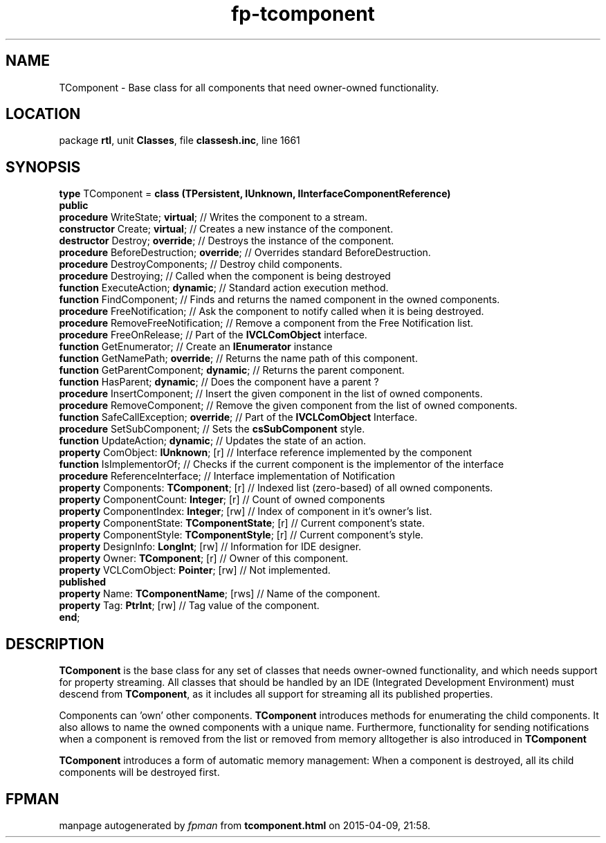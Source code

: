 .\" file autogenerated by fpman
.TH "fp-tcomponent" 3 "2014-03-14" "fpman" "Free Pascal Programmer's Manual"
.SH NAME
TComponent - Base class for all components that need owner-owned functionality.
.SH LOCATION
package \fBrtl\fR, unit \fBClasses\fR, file \fBclassesh.inc\fR, line 1661
.SH SYNOPSIS
\fBtype\fR TComponent = \fBclass (TPersistent, IUnknown, IInterfaceComponentReference)\fR
.br
\fBpublic\fR
  \fBprocedure\fR WriteState; \fBvirtual\fR;                // Writes the component to a stream.
  \fBconstructor\fR Create; \fBvirtual\fR;                  // Creates a new instance of the component.
  \fBdestructor\fR Destroy; \fBoverride\fR;                 // Destroys the instance of the component.
  \fBprocedure\fR BeforeDestruction; \fBoverride\fR;        // Overrides standard BeforeDestruction.
  \fBprocedure\fR DestroyComponents;                  // Destroy child components.
  \fBprocedure\fR Destroying;                         // Called when the component is being destroyed
  \fBfunction\fR ExecuteAction; \fBdynamic\fR;              // Standard action execution method.
  \fBfunction\fR FindComponent;                       // Finds and returns the named component in the owned components.
  \fBprocedure\fR FreeNotification;                   // Ask the component to notify called when it is being destroyed.
  \fBprocedure\fR RemoveFreeNotification;             // Remove a component from the Free Notification list.
  \fBprocedure\fR FreeOnRelease;                      // Part of the \fBIVCLComObject\fR interface.
  \fBfunction\fR GetEnumerator;                       // Create an \fBIEnumerator\fR instance
  \fBfunction\fR GetNamePath; \fBoverride\fR;               // Returns the name path of this component.
  \fBfunction\fR GetParentComponent; \fBdynamic\fR;         // Returns the parent component.
  \fBfunction\fR HasParent; \fBdynamic\fR;                  // Does the component have a parent ?
  \fBprocedure\fR InsertComponent;                    // Insert the given component in the list of owned components.
  \fBprocedure\fR RemoveComponent;                    // Remove the given component from the list of owned components.
  \fBfunction\fR SafeCallException; \fBoverride\fR;         // Part of the \fBIVCLComObject\fR Interface.
  \fBprocedure\fR SetSubComponent;                    // Sets the \fBcsSubComponent\fR style.
  \fBfunction\fR UpdateAction; \fBdynamic\fR;               // Updates the state of an action.
  \fBproperty\fR ComObject: \fBIUnknown\fR; [r]             // Interface reference implemented by the component
  \fBfunction\fR IsImplementorOf;                     // Checks if the current component is the implementor of the interface
  \fBprocedure\fR ReferenceInterface;                 // Interface implementation of Notification
  \fBproperty\fR Components: \fBTComponent\fR; [r]          // Indexed list (zero-based) of all owned components.
  \fBproperty\fR ComponentCount: \fBInteger\fR; [r]         // Count of owned components
  \fBproperty\fR ComponentIndex: \fBInteger\fR; [rw]        // Index of component in it's owner's list.
  \fBproperty\fR ComponentState: \fBTComponentState\fR; [r] // Current component's state.
  \fBproperty\fR ComponentStyle: \fBTComponentStyle\fR; [r] // Current component's style.
  \fBproperty\fR DesignInfo: \fBLongInt\fR; [rw]            // Information for IDE designer.
  \fBproperty\fR Owner: \fBTComponent\fR; [r]               // Owner of this component.
  \fBproperty\fR VCLComObject: \fBPointer\fR; [rw]          // Not implemented.
.br
\fBpublished\fR
  \fBproperty\fR Name: \fBTComponentName\fR; [rws]          // Name of the component.
  \fBproperty\fR Tag: \fBPtrInt\fR; [rw]                    // Tag value of the component.
.br
\fBend\fR;
.SH DESCRIPTION
\fBTComponent\fR is the base class for any set of classes that needs owner-owned functionality, and which needs support for property streaming. All classes that should be handled by an IDE (Integrated Development Environment) must descend from \fBTComponent\fR, as it includes all support for streaming all its published properties.

Components can 'own' other components. \fBTComponent\fR introduces methods for enumerating the child components. It also allows to name the owned components with a unique name. Furthermore, functionality for sending notifications when a component is removed from the list or removed from memory alltogether is also introduced in \fBTComponent\fR 

\fBTComponent\fR introduces a form of automatic memory management: When a component is destroyed, all its child components will be destroyed first.


.SH FPMAN
manpage autogenerated by \fIfpman\fR from \fBtcomponent.html\fR on 2015-04-09, 21:58.

